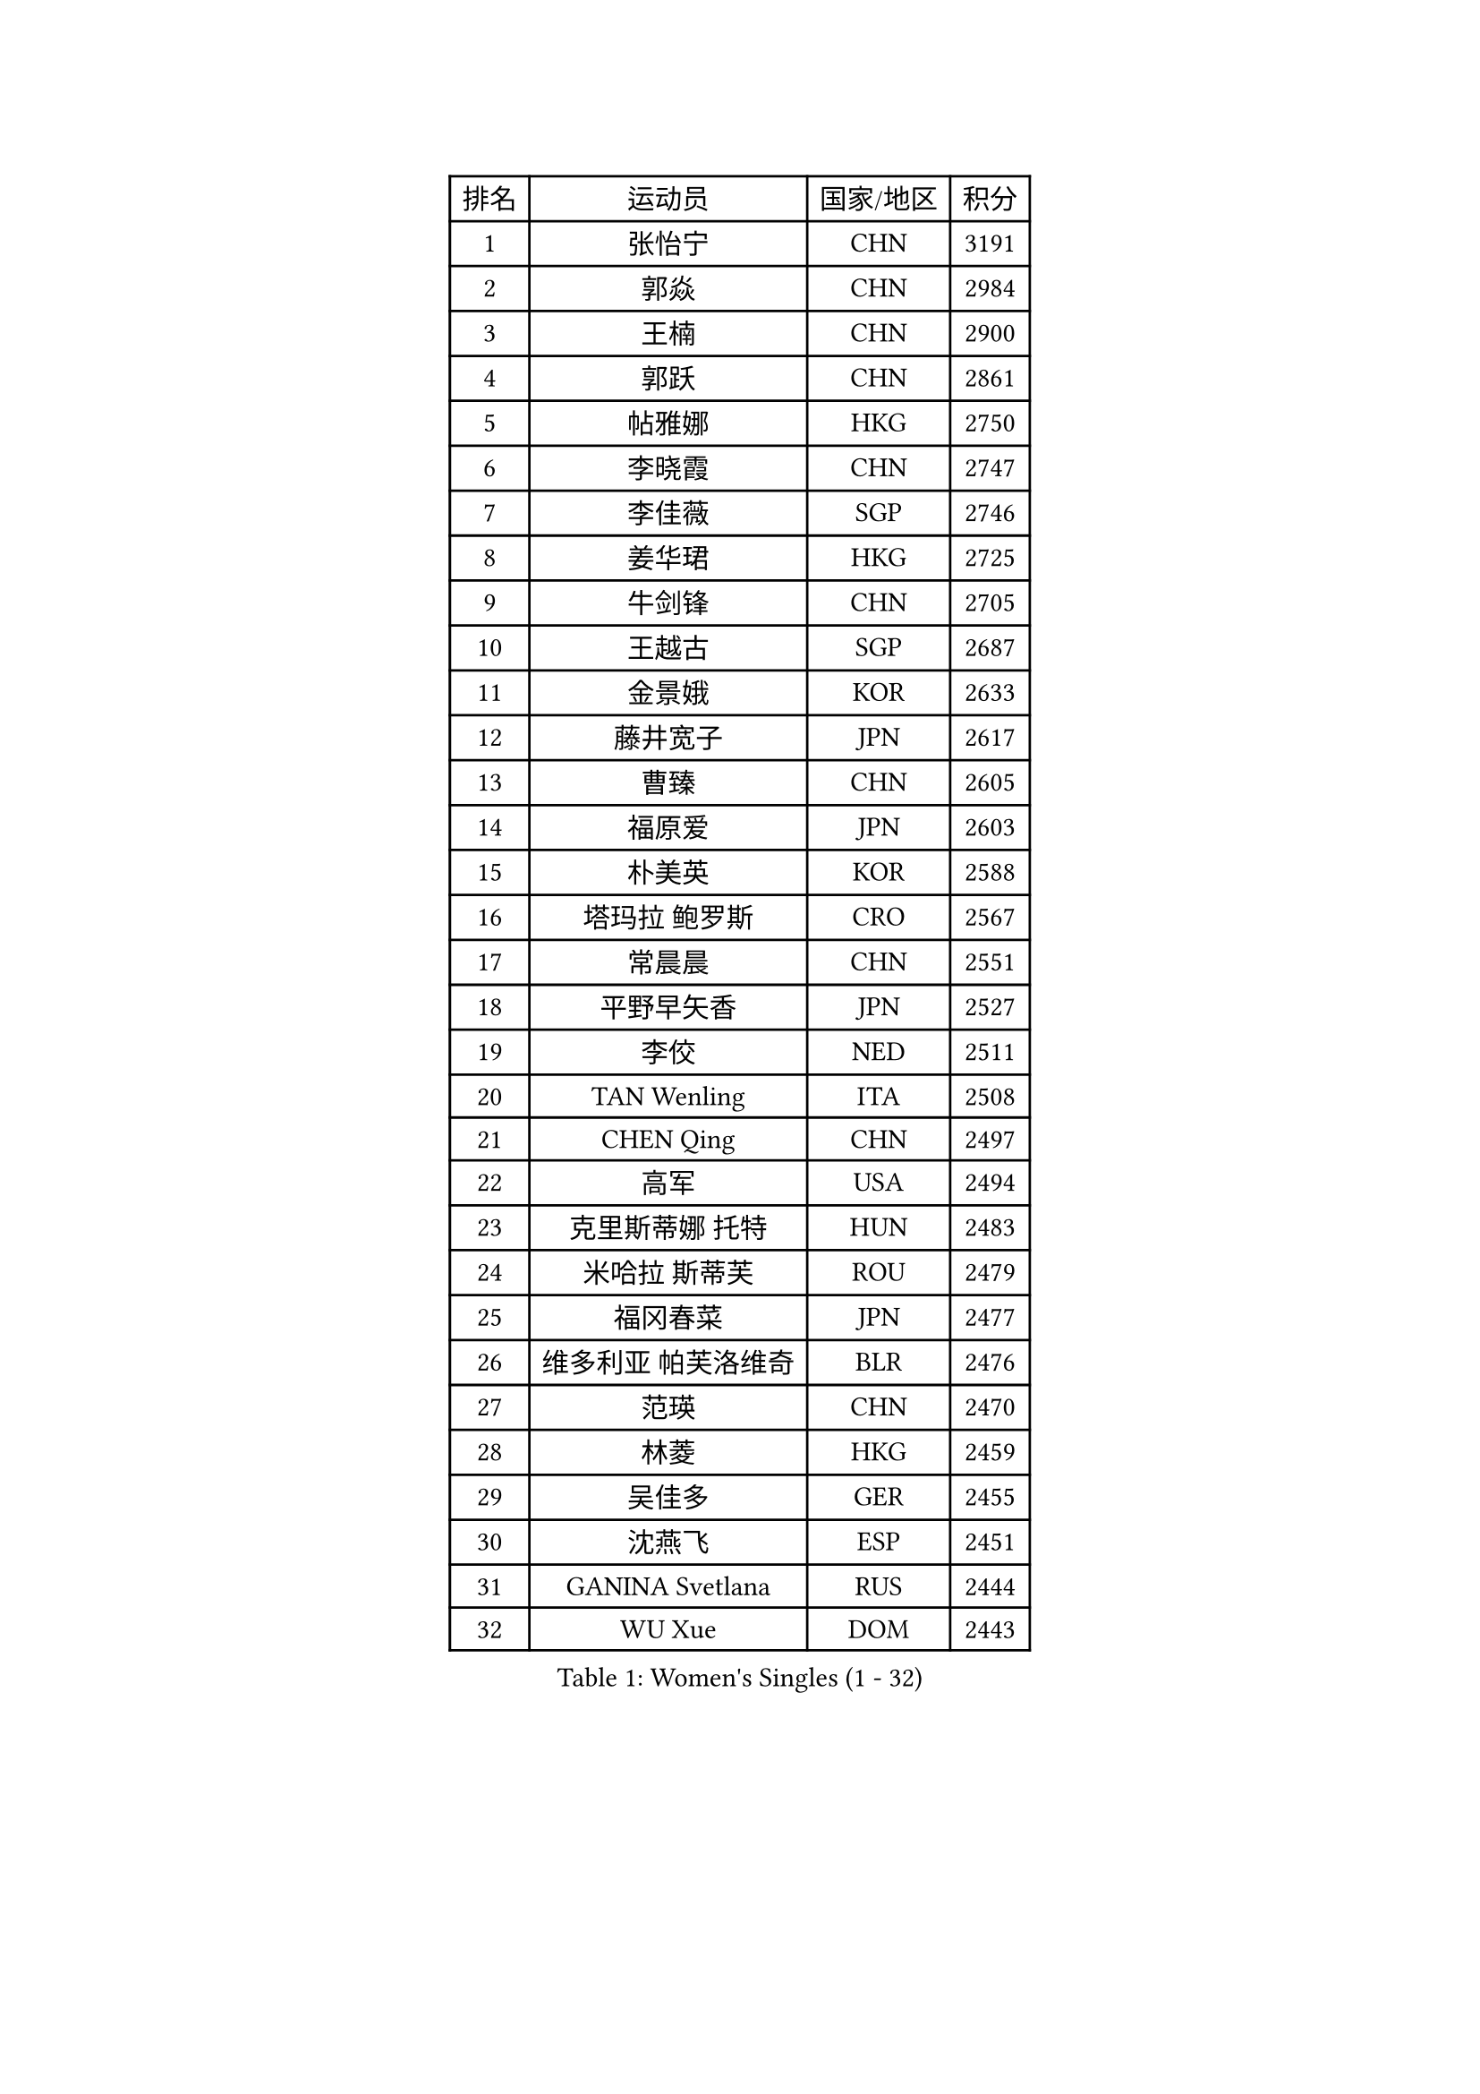 
#set text(font: ("Courier New", "NSimSun"))
#figure(
  caption: "Women's Singles (1 - 32)",
    table(
      columns: 4,
      [排名], [运动员], [国家/地区], [积分],
      [1], [张怡宁], [CHN], [3191],
      [2], [郭焱], [CHN], [2984],
      [3], [王楠], [CHN], [2900],
      [4], [郭跃], [CHN], [2861],
      [5], [帖雅娜], [HKG], [2750],
      [6], [李晓霞], [CHN], [2747],
      [7], [李佳薇], [SGP], [2746],
      [8], [姜华珺], [HKG], [2725],
      [9], [牛剑锋], [CHN], [2705],
      [10], [王越古], [SGP], [2687],
      [11], [金景娥], [KOR], [2633],
      [12], [藤井宽子], [JPN], [2617],
      [13], [曹臻], [CHN], [2605],
      [14], [福原爱], [JPN], [2603],
      [15], [朴美英], [KOR], [2588],
      [16], [塔玛拉 鲍罗斯], [CRO], [2567],
      [17], [常晨晨], [CHN], [2551],
      [18], [平野早矢香], [JPN], [2527],
      [19], [李佼], [NED], [2511],
      [20], [TAN Wenling], [ITA], [2508],
      [21], [CHEN Qing], [CHN], [2497],
      [22], [高军], [USA], [2494],
      [23], [克里斯蒂娜 托特], [HUN], [2483],
      [24], [米哈拉 斯蒂芙], [ROU], [2479],
      [25], [福冈春菜], [JPN], [2477],
      [26], [维多利亚 帕芙洛维奇], [BLR], [2476],
      [27], [范瑛], [CHN], [2470],
      [28], [林菱], [HKG], [2459],
      [29], [吴佳多], [GER], [2455],
      [30], [沈燕飞], [ESP], [2451],
      [31], [GANINA Svetlana], [RUS], [2444],
      [32], [WU Xue], [DOM], [2443],
    )
  )#pagebreak()

#set text(font: ("Courier New", "NSimSun"))
#figure(
  caption: "Women's Singles (33 - 64)",
    table(
      columns: 4,
      [排名], [运动员], [国家/地区], [积分],
      [33], [KIM Mi Yong], [PRK], [2443],
      [34], [GRUNDISCH Carole], [FRA], [2418],
      [35], [KANAZAWA Saki], [JPN], [2401],
      [36], [ODOROVA Eva], [SVK], [2399],
      [37], [STEFANOVA Nikoleta], [ITA], [2398],
      [38], [刘佳], [AUT], [2394],
      [39], [#text(gray, "KIM Bokrae")], [KOR], [2393],
      [40], [SUN Beibei], [SGP], [2386],
      [41], [FUJINUMA Ai], [JPN], [2378],
      [42], [刘诗雯], [CHN], [2378],
      [43], [LEE Eunhee], [KOR], [2364],
      [44], [彭陆洋], [CHN], [2364],
      [45], [柳絮飞], [HKG], [2363],
      [46], [JEON Hyekyung], [KOR], [2359],
      [47], [HIURA Reiko], [JPN], [2357],
      [48], [KWAK Bangbang], [KOR], [2352],
      [49], [XU Yan], [SGP], [2348],
      [50], [张瑞], [HKG], [2341],
      [51], [ZHANG Xueling], [SGP], [2339],
      [52], [KOMWONG Nanthana], [THA], [2331],
      [53], [#text(gray, "RYOM Won Ok")], [PRK], [2330],
      [54], [桑亚婵], [HKG], [2324],
      [55], [PAVLOVICH Veronika], [BLR], [2324],
      [56], [XIAN Yifang], [FRA], [2316],
      [57], [文炫晶], [KOR], [2311],
      [58], [LI Nan], [CHN], [2303],
      [59], [丁宁], [CHN], [2293],
      [60], [IVANCAN Irene], [GER], [2289],
      [61], [WANG Chen], [CHN], [2274],
      [62], [KOTIKHINA Irina], [RUS], [2271],
      [63], [KONISHI An], [JPN], [2266],
      [64], [MONTEIRO DODEAN Daniela], [ROU], [2265],
    )
  )#pagebreak()

#set text(font: ("Courier New", "NSimSun"))
#figure(
  caption: "Women's Singles (65 - 96)",
    table(
      columns: 4,
      [排名], [运动员], [国家/地区], [积分],
      [65], [SCHALL Elke], [GER], [2262],
      [66], [ZAMFIR Adriana], [ROU], [2260],
      [67], [STRBIKOVA Renata], [CZE], [2260],
      [68], [LI Qiangbing], [AUT], [2253],
      [69], [#text(gray, "李恩实")], [KOR], [2247],
      [70], [BILENKO Tetyana], [UKR], [2240],
      [71], [DVORAK Galia], [ESP], [2235],
      [72], [POTA Georgina], [HUN], [2224],
      [73], [TASEI Mikie], [JPN], [2221],
      [74], [LU Yun-Feng], [TPE], [2217],
      [75], [TERUI Moemi], [JPN], [2215],
      [76], [SHIM Serom], [KOR], [2215],
      [77], [梅村礼], [JPN], [2206],
      [78], [STRUSE Nicole], [GER], [2205],
      [79], [TAN Paey Fern], [SGP], [2203],
      [80], [BARTHEL Zhenqi], [GER], [2195],
      [81], [LAY Jian Fang], [AUS], [2186],
      [82], [JEE Minhyung], [AUS], [2183],
      [83], [LOVAS Petra], [HUN], [2177],
      [84], [MOLNAR Cornelia], [CRO], [2165],
      [85], [SCHOPP Jie], [GER], [2155],
      [86], [RAMIREZ Sara], [ESP], [2150],
      [87], [PAOVIC Sandra], [CRO], [2147],
      [88], [KIM Jong], [PRK], [2144],
      [89], [MUANGSUK Anisara], [THA], [2142],
      [90], [伊丽莎白 萨玛拉], [ROU], [2142],
      [91], [KIM Kyungha], [KOR], [2141],
      [92], [#text(gray, "FAZEKAS Maria")], [HUN], [2141],
      [93], [XU Jie], [POL], [2141],
      [94], [MIROU Maria], [GRE], [2140],
      [95], [EKHOLM Matilda], [SWE], [2139],
      [96], [ONO Shiho], [JPN], [2135],
    )
  )#pagebreak()

#set text(font: ("Courier New", "NSimSun"))
#figure(
  caption: "Women's Singles (97 - 128)",
    table(
      columns: 4,
      [排名], [运动员], [国家/地区], [积分],
      [97], [HEINE Veronika], [AUT], [2134],
      [98], [KRAVCHENKO Marina], [ISR], [2131],
      [99], [LANG Kristin], [GER], [2128],
      [100], [WANG Yu], [ITA], [2127],
      [101], [YOON Sunae], [KOR], [2118],
      [102], [PASKAUSKIENE Ruta], [LTU], [2117],
      [103], [BADESCU Otilia], [ROU], [2108],
      [104], [#text(gray, "BATORFI Csilla")], [HUN], [2090],
      [105], [LI Chunli], [NZL], [2082],
      [106], [GOBEL Jessica], [GER], [2081],
      [107], [GATINSKA Katalina], [BUL], [2081],
      [108], [KRAMER Tanja], [GER], [2073],
      [109], [石垣优香], [JPN], [2070],
      [110], [BOLLMEIER Nadine], [GER], [2065],
      [111], [KOSTROMINA Tatyana], [BLR], [2061],
      [112], [HUANG Yi-Hua], [TPE], [2061],
      [113], [PHAI PANG Laurie], [FRA], [2050],
      [114], [LI Bin], [HUN], [2045],
      [115], [NEVES Ana], [POR], [2038],
      [116], [KREKINA Svetlana], [RUS], [2038],
      [117], [#text(gray, "ELLO Vivien")], [HUN], [2037],
      [118], [ETSUZAKI Ayumi], [JPN], [2032],
      [119], [KO Un Gyong], [PRK], [2032],
      [120], [PALINA Irina], [RUS], [2030],
      [121], [POHAR Martina], [SLO], [2024],
      [122], [MOLNAR Zita], [HUN], [2022],
      [123], [WATANABE Yuko], [JPN], [2021],
      [124], [JANG Hyon Ae], [PRK], [2020],
      [125], [KIM Junghyun], [KOR], [2017],
      [126], [NECULA Iulia], [ROU], [2017],
      [127], [ROBERTSON Laura], [GER], [2012],
      [128], [MOCROUSOV Elena], [MDA], [2008],
    )
  )